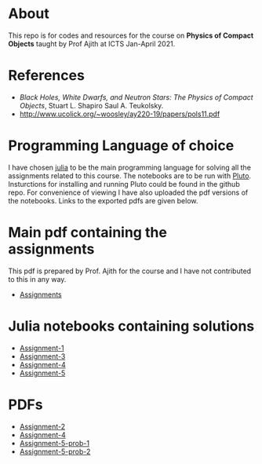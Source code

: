 * About
  This repo is for codes and resources for the course on **Physics of Compact Objects** taught by Prof Ajith at ICTS Jan-April 2021.
* References
  - /Black Holes, White Dwarfs, and Neutron Stars: The Physics of Compact Objects/,  Stuart L. Shapiro Saul A. Teukolsky.
  - http://www.ucolick.org/~woosley/ay220-19/papers/pols11.pdf
* Programming Language of choice
  I have chosen [[https://julialang.org/][julia]] to be the main programming language for solving
  all the assignments related to this course. The notebooks are to be
  run with [[https://github.com/fonsp/Pluto.jl][Pluto]]. Insturctions for installing and running Pluto could
  be found in the github repo. For convenience of viewing I have also
  uploaded the pdf versions of the notebooks. Links to the exported
  pdfs are given below.

* Main pdf containing the assignments
This pdf is prepared by Prof. Ajith for the course and I have not
contributed to this in any way.
- [[./CompactObjTutorial.pdf][Assignments]]

* Julia notebooks containing solutions
- [[./Assignment-1/assignment-1.jl][Assignment-1]]
- [[./Assignment-3/assignment-3.jl][Assignment-3]]
- [[./Assignment-4/assignment-4.jl][Assignment-4]]
- [[./Assignment-5/Assignment-5.jl][Assignment-5]]

* PDFs
- [[./Assignment-2/Assignmnet-2.pdf][Assignment-2]]
- [[./Assignment-4/assignment-4-sol.pdf][Assignment-4]]
- [[./Assignment-5/Assignment-5-prob-1.pdf][Assignment-5-prob-1]]
- [[./Assignment-5/Assignment-5.pdf][Assignment-5-prob-2]]
